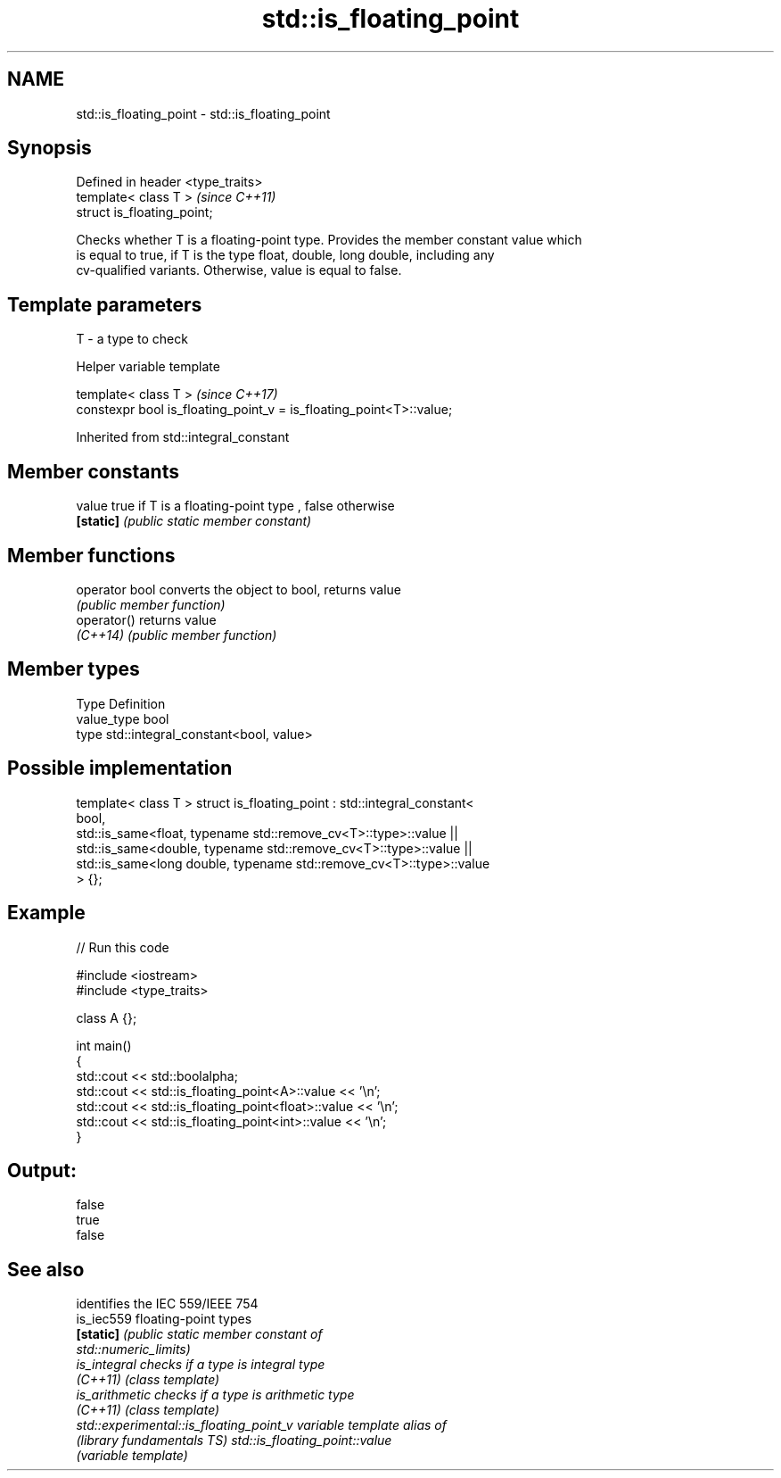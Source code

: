 .TH std::is_floating_point 3 "2017.04.02" "http://cppreference.com" "C++ Standard Libary"
.SH NAME
std::is_floating_point \- std::is_floating_point

.SH Synopsis
   Defined in header <type_traits>
   template< class T >              \fI(since C++11)\fP
   struct is_floating_point;

   Checks whether T is a floating-point type. Provides the member constant value which
   is equal to true, if T is the type float, double, long double, including any
   cv-qualified variants. Otherwise, value is equal to false.

.SH Template parameters

   T - a type to check

   Helper variable template

   template< class T >                                                \fI(since C++17)\fP
   constexpr bool is_floating_point_v = is_floating_point<T>::value;

   

Inherited from std::integral_constant

.SH Member constants

   value    true if T is a floating-point type , false otherwise
   \fB[static]\fP \fI(public static member constant)\fP

.SH Member functions

   operator bool converts the object to bool, returns value
                 \fI(public member function)\fP
   operator()    returns value
   \fI(C++14)\fP       \fI(public member function)\fP

.SH Member types

   Type       Definition
   value_type bool
   type       std::integral_constant<bool, value>

.SH Possible implementation

template< class T >
struct is_floating_point : std::integral_constant<
                               bool,
                               std::is_same<float, typename std::remove_cv<T>::type>::value  ||
                               std::is_same<double, typename std::remove_cv<T>::type>::value  ||
                               std::is_same<long double, typename std::remove_cv<T>::type>::value
                           > {};

.SH Example

   
// Run this code

 #include <iostream>
 #include <type_traits>
  
 class A {};
  
 int main()
 {
     std::cout << std::boolalpha;
     std::cout << std::is_floating_point<A>::value << '\\n';
     std::cout << std::is_floating_point<float>::value << '\\n';
     std::cout << std::is_floating_point<int>::value << '\\n';
 }

.SH Output:

 false
 true
 false

.SH See also

                                          identifies the IEC 559/IEEE 754
   is_iec559                              floating-point types
   \fB[static]\fP                               \fI\fI(public static member\fP constant of\fP
                                          std::numeric_limits) 
   is_integral                            checks if a type is integral type
   \fI(C++11)\fP                                \fI(class template)\fP 
   is_arithmetic                          checks if a type is arithmetic type
   \fI(C++11)\fP                                \fI(class template)\fP 
   std::experimental::is_floating_point_v variable template alias of
   (library fundamentals TS)              std::is_floating_point::value
                                          (variable template) 
